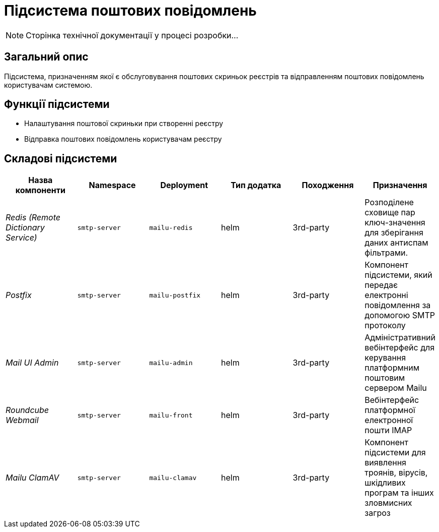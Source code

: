 = Підсистема поштових повідомлень

[NOTE]
--
Сторінка технічної документації у процесі розробки...
--

== Загальний опис

Підсистема, призначенням якої є обслуговування поштових скриньок реєстрів та відправленням поштових повідомлень користувачам системою.

== Функції підсистеми

* Налаштування поштової скриньки при створенні реєстру
* Відправка поштових повідомлень користувачам реєстру

== Складові підсистеми

|===
|Назва компоненти|Namespace|Deployment|Тип додатка|Походження|Призначення

|_Redis (Remote Dictionary Service)_
|`smtp-server`
|`mailu-redis`
|helm
|3rd-party
|Розподілене сховище пар ключ-значення для зберігання даних антиспам фільтрами.

|_Postfix_
|`smtp-server`
|`mailu-postfix`
|helm
|3rd-party
|Компонент підсистеми, який передає електронні повідомлення за допомогою SMTP протоколу

|_Mail UI Admin_
|`smtp-server`
|`mailu-admin`
|helm
|3rd-party
|Адміністративний вебінтерфейс для керування платформним поштовим сервером Mailu

|_Roundcube Webmail_
|`smtp-server`
|`mailu-front`
|helm
|3rd-party
|Вебінтерфейс платформної електронної пошти IMAP

|_Mailu ClamAV_
|`smtp-server`
|`mailu-clamav`
|helm
|3rd-party
|Компонент підсистеми для виявлення троянів, вірусів, шкідливих програм та інших зловмисних загроз
|===